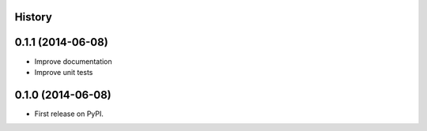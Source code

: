 .. :changelog:

History
-------

0.1.1 (2014-06-08)
---------------------

* Improve documentation
* Improve unit tests

0.1.0 (2014-06-08)
---------------------

* First release on PyPI.
